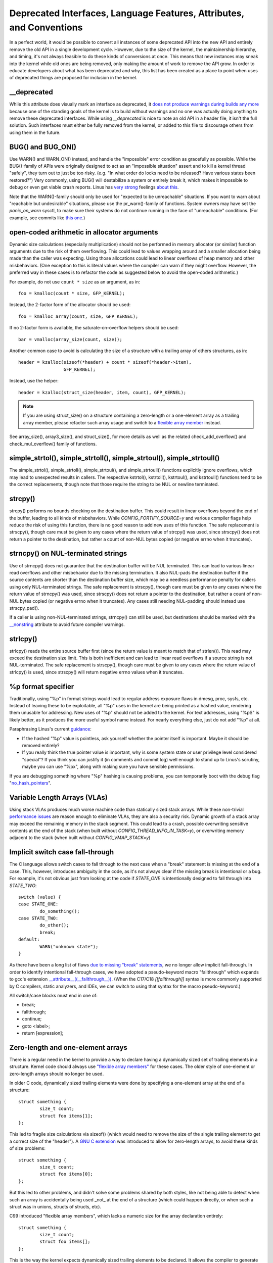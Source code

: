 .. SPDX-License-Identifier: GPL-2.0

.. _deprecated:

=====================================================================
Deprecated Interfaces, Language Features, Attributes, and Conventions
=====================================================================

In a perfect world, it would be possible to convert all instances of
some deprecated API into the new API and entirely remove the old API in
a single development cycle. However, due to the size of the kernel, the
maintainership hierarchy, and timing, it's not always feasible to do these
kinds of conversions at once. This means that new instances may sneak into
the kernel while old ones are being removed, only making the amount of
work to remove the API grow. In order to educate developers about what
has been deprecated and why, this list has been created as a place to
point when uses of deprecated things are proposed for inclusion in the
kernel.

__deprecated
------------
While this attribute does visually mark an interface as deprecated,
it `does not produce warnings during builds any more
<https://git.kernel.org/linus/771c035372a036f83353eef46dbb829780330234>`_
because one of the standing goals of the kernel is to build without
warnings and no one was actually doing anything to remove these deprecated
interfaces. While using `__deprecated` is nice to note an old API in
a header file, it isn't the full solution. Such interfaces must either
be fully removed from the kernel, or added to this file to discourage
others from using them in the future.

BUG() and BUG_ON()
------------------
Use WARN() and WARN_ON() instead, and handle the "impossible"
error condition as gracefully as possible. While the BUG()-family
of APIs were originally designed to act as an "impossible situation"
assert and to kill a kernel thread "safely", they turn out to just be
too risky. (e.g. "In what order do locks need to be released? Have
various states been restored?") Very commonly, using BUG() will
destabilize a system or entirely break it, which makes it impossible
to debug or even get viable crash reports. Linus has `very strong
<https://lore.kernel.org/lkml/CA+55aFy6jNLsywVYdGp83AMrXBo_P-pkjkphPGrO=82SPKCpLQ@mail.gmail.com/>`_
feelings `about this
<https://lore.kernel.org/lkml/CAHk-=whDHsbK3HTOpTF=ue_o04onRwTEaK_ZoJp_fjbqq4+=Jw@mail.gmail.com/>`_.

Note that the WARN()-family should only be used for "expected to
be unreachable" situations. If you want to warn about "reachable
but undesirable" situations, please use the pr_warn()-family of
functions. System owners may have set the *panic_on_warn* sysctl,
to make sure their systems do not continue running in the face of
"unreachable" conditions. (For example, see commits like `this one
<https://git.kernel.org/linus/d4689846881d160a4d12a514e991a740bcb5d65a>`_.)

open-coded arithmetic in allocator arguments
--------------------------------------------
Dynamic size calculations (especially multiplication) should not be
performed in memory allocator (or similar) function arguments due to the
risk of them overflowing. This could lead to values wrapping around and a
smaller allocation being made than the caller was expecting. Using those
allocations could lead to linear overflows of heap memory and other
misbehaviors. (One exception to this is literal values where the compiler
can warn if they might overflow. However, the preferred way in these
cases is to refactor the code as suggested below to avoid the open-coded
arithmetic.)

For example, do not use ``count * size`` as an argument, as in::

	foo = kmalloc(count * size, GFP_KERNEL);

Instead, the 2-factor form of the allocator should be used::

	foo = kmalloc_array(count, size, GFP_KERNEL);

If no 2-factor form is available, the saturate-on-overflow helpers should
be used::

	bar = vmalloc(array_size(count, size));

Another common case to avoid is calculating the size of a structure with
a trailing array of others structures, as in::

	header = kzalloc(sizeof(*header) + count * sizeof(*header->item),
			 GFP_KERNEL);

Instead, use the helper::

	header = kzalloc(struct_size(header, item, count), GFP_KERNEL);

.. note:: If you are using struct_size() on a structure containing a zero-length
        or a one-element array as a trailing array member, please refactor such
        array usage and switch to a `flexible array member
        <#zero-length-and-one-element-arrays>`_ instead.

See array_size(), array3_size(), and struct_size(),
for more details as well as the related check_add_overflow() and
check_mul_overflow() family of functions.

simple_strtol(), simple_strtoll(), simple_strtoul(), simple_strtoull()
----------------------------------------------------------------------
The simple_strtol(), simple_strtoll(),
simple_strtoul(), and simple_strtoull() functions
explicitly ignore overflows, which may lead to unexpected results
in callers. The respective kstrtol(), kstrtoll(),
kstrtoul(), and kstrtoull() functions tend to be the
correct replacements, though note that those require the string to be
NUL or newline terminated.

strcpy()
--------
strcpy() performs no bounds checking on the destination buffer. This
could result in linear overflows beyond the end of the buffer, leading to
all kinds of misbehaviors. While `CONFIG_FORTIFY_SOURCE=y` and various
compiler flags help reduce the risk of using this function, there is
no good reason to add new uses of this function. The safe replacement
is strscpy(), though care must be given to any cases where the return
value of strcpy() was used, since strscpy() does not return a pointer to
the destination, but rather a count of non-NUL bytes copied (or negative
errno when it truncates).

strncpy() on NUL-terminated strings
-----------------------------------
Use of strncpy() does not guarantee that the destination buffer will
be NUL terminated. This can lead to various linear read overflows and
other misbehavior due to the missing termination. It also NUL-pads
the destination buffer if the source contents are shorter than the
destination buffer size, which may be a needless performance penalty
for callers using only NUL-terminated strings. The safe replacement is
strscpy(), though care must be given to any cases where the return value
of strncpy() was used, since strscpy() does not return a pointer to the
destination, but rather a count of non-NUL bytes copied (or negative
errno when it truncates). Any cases still needing NUL-padding should
instead use strscpy_pad().

If a caller is using non-NUL-terminated strings, strncpy() can
still be used, but destinations should be marked with the `__nonstring
<https://gcc.gnu.org/onlinedocs/gcc/Common-Variable-Attributes.html>`_
attribute to avoid future compiler warnings.

strlcpy()
---------
strlcpy() reads the entire source buffer first (since the return value
is meant to match that of strlen()). This read may exceed the destination
size limit. This is both inefficient and can lead to linear read overflows
if a source string is not NUL-terminated. The safe replacement is strscpy(),
though care must be given to any cases where the return value of strlcpy()
is used, since strscpy() will return negative errno values when it truncates.

%p format specifier
-------------------
Traditionally, using "%p" in format strings would lead to regular address
exposure flaws in dmesg, proc, sysfs, etc. Instead of leaving these to
be exploitable, all "%p" uses in the kernel are being printed as a hashed
value, rendering them unusable for addressing. New uses of "%p" should not
be added to the kernel. For text addresses, using "%pS" is likely better,
as it produces the more useful symbol name instead. For nearly everything
else, just do not add "%p" at all.

Paraphrasing Linus's current `guidance <https://lore.kernel.org/lkml/CA+55aFwQEd_d40g4mUCSsVRZzrFPUJt74vc6PPpb675hYNXcKw@mail.gmail.com/>`_:

- If the hashed "%p" value is pointless, ask yourself whether the pointer
  itself is important. Maybe it should be removed entirely?
- If you really think the true pointer value is important, why is some
  system state or user privilege level considered "special"? If you think
  you can justify it (in comments and commit log) well enough to stand
  up to Linus's scrutiny, maybe you can use "%px", along with making sure
  you have sensible permissions.

If you are debugging something where "%p" hashing is causing problems,
you can temporarily boot with the debug flag "`no_hash_pointers
<https://git.kernel.org/linus/5ead723a20e0447bc7db33dc3070b420e5f80aa6>`_".

Variable Length Arrays (VLAs)
-----------------------------
Using stack VLAs produces much worse machine code than statically
sized stack arrays. While these non-trivial `performance issues
<https://git.kernel.org/linus/02361bc77888>`_ are reason enough to
eliminate VLAs, they are also a security risk. Dynamic growth of a stack
array may exceed the remaining memory in the stack segment. This could
lead to a crash, possible overwriting sensitive contents at the end of the
stack (when built without `CONFIG_THREAD_INFO_IN_TASK=y`), or overwriting
memory adjacent to the stack (when built without `CONFIG_VMAP_STACK=y`)

Implicit switch case fall-through
---------------------------------
The C language allows switch cases to fall through to the next case
when a "break" statement is missing at the end of a case. This, however,
introduces ambiguity in the code, as it's not always clear if the missing
break is intentional or a bug. For example, it's not obvious just from
looking at the code if `STATE_ONE` is intentionally designed to fall
through into `STATE_TWO`::

	switch (value) {
	case STATE_ONE:
		do_something();
	case STATE_TWO:
		do_other();
		break;
	default:
		WARN("unknown state");
	}

As there have been a long list of flaws `due to missing "break" statements
<https://cwe.mitre.org/data/definitions/484.html>`_, we no longer allow
implicit fall-through. In order to identify intentional fall-through
cases, we have adopted a pseudo-keyword macro "fallthrough" which
expands to gcc's extension `__attribute__((__fallthrough__))
<https://gcc.gnu.org/onlinedocs/gcc/Statement-Attributes.html>`_.
(When the C17/C18  `[[fallthrough]]` syntax is more commonly supported by
C compilers, static analyzers, and IDEs, we can switch to using that syntax
for the macro pseudo-keyword.)

All switch/case blocks must end in one of:

* break;
* fallthrough;
* continue;
* goto <label>;
* return [expression];

Zero-length and one-element arrays
----------------------------------
There is a regular need in the kernel to provide a way to declare having
a dynamically sized set of trailing elements in a structure. Kernel code
should always use `"flexible array members" <https://en.wikipedia.org/wiki/Flexible_array_member>`_
for these cases. The older style of one-element or zero-length arrays should
no longer be used.

In older C code, dynamically sized trailing elements were done by specifying
a one-element array at the end of a structure::

        struct something {
                size_t count;
                struct foo items[1];
        };

This led to fragile size calculations via sizeof() (which would need to
remove the size of the single trailing element to get a correct size of
the "header"). A `GNU C extension <https://gcc.gnu.org/onlinedocs/gcc/Zero-Length.html>`_
was introduced to allow for zero-length arrays, to avoid these kinds of
size problems::

        struct something {
                size_t count;
                struct foo items[0];
        };

But this led to other problems, and didn't solve some problems shared by
both styles, like not being able to detect when such an array is accidentally
being used _not_ at the end of a structure (which could happen directly, or
when such a struct was in unions, structs of structs, etc).

C99 introduced "flexible array members", which lacks a numeric size for
the array declaration entirely::

        struct something {
                size_t count;
                struct foo items[];
        };

This is the way the kernel expects dynamically sized trailing elements
to be declared. It allows the compiler to generate errors when the
flexible array does not occur last in the structure, which helps to prevent
some kind of `undefined behavior
<https://git.kernel.org/linus/76497732932f15e7323dc805e8ea8dc11bb587cf>`_
bugs from being inadvertently introduced to the codebase. It also allows
the compiler to correctly analyze array sizes (via sizeof(),
`CONFIG_FORTIFY_SOURCE`, and `CONFIG_UBSAN_BOUNDS`). For instance,
there is no mechanism that warns us that the following application of the
sizeof() operator to a zero-length array always results in zero::

        struct something {
                size_t count;
                struct foo items[0];
        };

        struct something *instance;

        instance = kmalloc(struct_size(instance, items, count), GFP_KERNEL);
        instance->count = count;

        size = sizeof(instance->items) * instance->count;
        memcpy(instance->items, source, size);

At the last line of code above, ``size`` turns out to be ``zero``, when one might
have thought it represents the total size in bytes of the dynamic memory recently
allocated for the trailing array ``items``. Here are a couple examples of this
issue: `link 1
<https://git.kernel.org/linus/f2cd32a443da694ac4e28fbf4ac6f9d5cc63a539>`_,
`link 2
<https://git.kernel.org/linus/ab91c2a89f86be2898cee208d492816ec238b2cf>`_.
Instead, `flexible array members have incomplete type, and so the sizeof()
operator may not be applied <https://gcc.gnu.org/onlinedocs/gcc/Zero-Length.html>`_,
so any misuse of such operators will be immediately noticed at build time.

With respect to one-element arrays, one has to be acutely aware that `such arrays
occupy at least as much space as a single object of the type
<https://gcc.gnu.org/onlinedocs/gcc/Zero-Length.html>`_,
hence they contribute to the size of the enclosing structure. This is prone
to error every time people want to calculate the total size of dynamic memory
to allocate for a structure containing an array of this kind as a member::

        struct something {
                size_t count;
                struct foo items[1];
        };

        struct something *instance;

        instance = kmalloc(struct_size(instance, items, count - 1), GFP_KERNEL);
        instance->count = count;

        size = sizeof(instance->items) * instance->count;
        memcpy(instance->items, source, size);

In the example above, we had to remember to calculate ``count - 1`` when using
the struct_size() helper, otherwise we would have --unintentionally-- allocated
memory for one too many ``items`` objects. The cleanest and least error-prone way
to implement this is through the use of a `flexible array member`, together with
struct_size() and flex_array_size() helpers::

        struct something {
                size_t count;
                struct foo items[];
        };

        struct something *instance;

        instance = kmalloc(struct_size(instance, items, count), GFP_KERNEL);
        instance->count = count;

        memcpy(instance->items, source, flex_array_size(instance, items, instance->count));

Volatile Qualified asm Statements
=================================

According to `the GCC docs on inline asm
https://gcc.gnu.org/onlinedocs/gcc/Extended-Asm.html#Volatile`_:

  asm statements that have no output operands and asm goto statements,
  are implicitly volatile.

For many uses of asm statements, that means adding a volatile qualifier won't
hurt (making the implicit explicit), but it will not strengthen the semantics
for such cases where it would have been implied. Care should be taken not to
confuse ``volatile`` with the kernel's ``barrier()`` macro or an explicit
clobber list. See [memory-barriers]_ for more info on ``barrier()``.

.. [memory-barriers] Documentation/memory-barriers.txt
